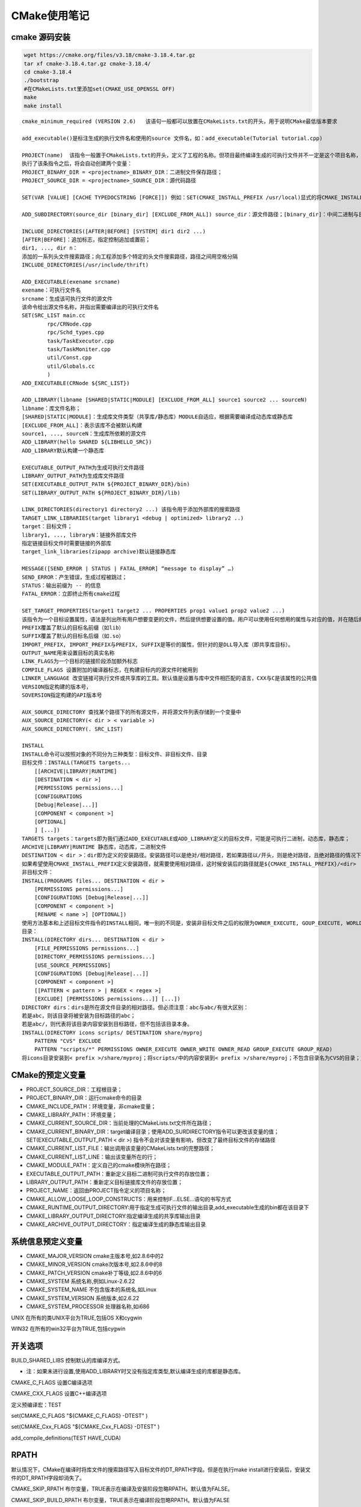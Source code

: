 CMake使用笔记
=======================

cmake 源码安装
-----------------------
.. code-block:: shell

    wget https://cmake.org/files/v3.18/cmake-3.18.4.tar.gz
    tar xf cmake-3.18.4.tar.gz cmake-3.18.4/
    cd cmake-3.18.4
    ./bootstrap
    #在CMakeLists.txt里添加set(CMAKE_USE_OPENSSL OFF)
    make
    make install


::

    cmake_minimum_required (VERSION 2.6)   该语句一般都可以放置在CMakeLists.txt的开头，用于说明CMake最低版本要求

    add_executable()是标注生成的执行文件名和使用的source 文件名，如：add_executable(Tutorial tutorial.cpp)

    PROJECT(name)  该指令一般置于CMakeLists.txt的开头，定义了工程的名称。但项目最终编译生成的可执行文件并不一定是这个项目名称，而是由另一条命令确定的
    执行了该条指令之后，将会自动创建两个变量：
    PROJECT_BINARY_DIR = <projectname>_BINARY_DIR：二进制文件保存路径；
    PROJECT_SOURCE_DIR = <projectname>_SOURCE_DIR：源代码路径

    SET(VAR [VALUE] [CACHE TYPEDOCSTRING [FORCE]]) 例如：SET(CMAKE_INSTALL_PREFIX /usr/local)显式的将CMAKE_INSTALL_PREFIX的值定义为/usr/local，如此在外部构建情况下执行make install命令时，make会将生成的可执行文件拷贝到/usr/local/bin目录下

    ADD_SUBDIRECTORY(source_dir [binary_dir] [EXCLUDE_FROM_ALL]) source_dir：源文件路径；[binary_dir]：中间二进制与目标二进制存放路径；[EXECLUDE_FROM_ALL]：将这个目录从编译过程中排除；这个指令用于向当前工程添加存放源文件的子目录，并可以指定中间二进制和目标二进制存放的位置。EXCLUDE_FROM_ALL 参数的含义是将这个目录从编译过程中排除。比如，工程有时候存在example，可能就需要工程构建完成后，再进入example目录单独进行构建

    INCLUDE_DIRECTORIES([AFTER|BEFORE] [SYSTEM] dir1 dir2 ...) 
    [AFTER|BEFORE]：追加标志，指定控制追加或置前；
    dir1, ..., dir n：
    添加的一系列头文件搜索路径；向工程添加多个特定的头文件搜索路径，路径之间用空格分隔
    INCLUDE_DIRECTORIES(/usr/include/thrift)

    ADD_EXECUTABLE(exename srcname)
    exename：可执行文件名
    srcname：生成该可执行文件的源文件
    该命令给出源文件名称，并指出需要编译出的可执行文件名
    SET(SRC_LIST main.cc
            rpc/CRNode.cpp 
            rpc/Schd_types.cpp 
            task/TaskExecutor.cpp
            task/TaskMoniter.cpp
            util/Const.cpp 
            util/Globals.cc
            )
    ADD_EXECUTABLE(CRNode ${SRC_LIST})

    ADD_LIBRARY(libname [SHARED|STATIC|MODULE] [EXCLUDE_FROM_ALL] source1 source2 ... sourceN)
    libname：库文件名称；
    [SHARED|STATIC|MODULE]：生成库文件类型（共享库/静态库）MODULE自适应，根据需要编译成动态库或静态库
    [EXCLUDE_FROM_ALL]：表示该库不会被默认构建
    source1, ..., sourceN：生成库所依赖的源文件
    ADD_LIBRARY(hello SHARED ${LIBHELLO_SRC})
    ADD_LIBRARY默认构建一个静态库

    EXECUTABLE_OUTPUT_PATH为生成可执行文件路径
    LIBRARY_OUTPUT_PATH为生成库文件路径
    SET(EXECUTABLE_OUTPUT_PATH ${PROJECT_BINARY_DIR}/bin)
    SET(LIBRARY_OUTPUT_PATH ${PROJECT_BINARY_DIR}/lib)

    LINK_DIRECTORIES(directory1 directory2 ...) 该指令用于添加外部库的搜索路径
    TARGET_LINK_LIBRARIES(target library1 <debug | optimized> library2 ..)  
    target：目标文件；
    library1, ..., libraryN：链接外部库文件
    指定链接目标文件时需要链接的外部库
    target_link_libraries(zipapp archive)默认链接静态库

    MESSAGE([SEND_ERROR | STATUS | FATAL_ERROR] “message to display” …)
    SEND_ERROR：产生错误，生成过程被跳过；
    STATUS：输出前缀为 -- 的信息
    FATAL_ERROR：立即终止所有cmake过程

    SET_TARGET_PROPERTIES(target1 target2 ... PROPERTIES prop1 value1 prop2 value2 ...)
    该指令为一个目标设置属性，语法是列出所有用户想要变更的文件，然后提供想要设置的值。用户可以使用任何想用的属性与对应的值，并在随后的代码中调用GET_TARGET_PROPERTY命令取出属性的值。
    PREFIX覆盖了默认的目标名前缀（如lib）
    SUFFIX覆盖了默认的目标名后缀（如.so）
    IMPORT_PREFIX, IMPORT_PREFIX与PREFIX, SUFFIX是等价的属性，但针对的是DLL导入库（即共享库目标）。
    OUTPUT_NAME用来设置目标的真实名称
    LINK_FLAGS为一个目标的链接阶段添加额外标志 	
    COMPILE_FLAGS 设置附加的编译器标志，在构建目标内的源文件时被用到
    LINKER_LANGUAGE 改变链接可执行文件或共享库的工具。默认值是设置与库中文件相匹配的语言，CXX与C是该属性的公共值
    VERSION指定构建的版本号，
    SOVERSION指定构建的API版本号

    AUX_SOURCE_DIRECTORY 查找某个路径下的所有源文件，并将源文件列表存储到一个变量中
    AUX_SOURCE_DIRECTORY(< dir > < variable >)
    AUX_SOURCE_DIRECTORY(. SRC_LIST)

    INSTALL
    INSTALL命令可以按照对象的不同分为三种类型：目标文件、非目标文件、目录
    目标文件：INSTALL(TARGETS targets...
        [[ARCHIVE|LIBRARY|RUNTIME]
        [DESTINATION < dir >]
        [PERMISSIONS permissions...]
        [CONFIGURATIONS
        [Debug|Release|...]]
        [COMPONENT < component >]
        [OPTIONAL]
        ] [...])
    TARGETS targets：targets即为我们通过ADD_EXECUTABLE或ADD_LIBRARY定义的目标文件，可能是可执行二进制，动态库，静态库；
    ARCHIVE|LIBRARY|RUNTIME 静态库，动态库，二进制文件
    DESTINATION < dir >：dir即为定义的安装路径。安装路径可以是绝对/相对路径，若如果路径以/开头，则是绝对路径，且绝对路径的情况下，CMAKE_INSTALL_PREFIX就无效了。
    如果希望使用CMAKE_INSTALL_PREFIX定义安装路径，就需要使用相对路径，这时候安装后的路径就是${CMAKE_INSTALL_PREFIX}/<dir>
    非目标文件：
    INSTALL(PROGRAMS files... DESTINATION < dir >
        [PERMISSIONS permissions...]
        [CONFIGURATIONS [Debug|Release|...]]
        [COMPONENT < component >]
        [RENAME < name >] [OPTIONAL])
    使用方法基本和上述目标文件指令的INSTALL相同，唯一别的不同是，安装非目标文件之后的权限为OWNER_EXECUTE, GOUP_EXECUTE, WORLD_EXECUTE，即755权限目录的安装
    目录：
    INSTALL(DIRECTORY dirs... DESTINATION < dir >
        [FILE_PERMISSIONS permissions...]
        [DIRECTORY_PERMISSIONS permissions...]
        [USE_SOURCE_PERMISSIONS]
        [CONFIGURATIONS [Debug|Release|...]]
        [COMPONENT < component >]
        [[PATTERN < pattern > | REGEX < regex >]
        [EXCLUDE] [PERMISSIONS permissions...]] [...])
    DIRECTORY dirs：dirs是所在源文件目录的相对路径。但必须注意：abc与abc/有很大区别：
    若是abc，则该目录将被安装为目标路径的abc；
    若是abc/，则代表将该目录内容安装到目标路径，但不包括该目录本身。
    INSTALL(DIRECTORY icons scripts/ DESTINATION share/myproj
        PATTERN "CVS" EXCLUDE
        PATTERN "scripts/*" PERMISSIONS OWNER_EXECUTE OWNER_WRITE OWNER_READ GROUP_EXECUTE GROUP_READ)
    将icons目录安装到< prefix >/share/myproj；将scripts/中的内容安装到< prefix >/share/myproj；不包含目录名为CVS的目录；对于scripts/*文件指定权限为OWNER_EXECUTE, OWNER_WRITE, OWNER_READ, GROUP_EXECUT, GROUP_READ；





CMake的预定义变量
-----------------------------
- PROJECT_SOURCE_DIR：工程根目录；
- PROJECT_BINARY_DIR：运行cmake命令的目录
- CMAKE_INCLUDE_PATH：环境变量，非cmake变量；
- CMAKE_LIBRARY_PATH：环境变量；
- CMAKE_CURRENT_SOURCE_DIR：当前处理的CMakeLists.txt文件所在路径；
- CMAKE_CURRENT_BINARY_DIR：target编译目录；使用ADD_SURDIRECTORY指令可以更改该变量的值；SET(EXECUTABLE_OUTPUT_PATH < dir >) 指令不会对该变量有影响，但改变了最终目标文件的存储路径
- CMAKE_CURRENT_LIST_FILE：输出调用该变量的CMakeLists.txt的完整路径；
- CMAKE_CURRENT_LIST_LINE：输出该变量所在的行；
- CMAKE_MODULE_PATH：定义自己的cmake模块所在路径；
- EXECUTABLE_OUTPUT_PATH：重新定义目标二进制可执行文件的存放位置；
- LIBRARY_OUTPUT_PATH：重新定义目标链接库文件的存放位置；
- PROJECT_NAME：返回由PROJECT指令定义的项目名称；
- CMAKE_ALLOW_LOOSE_LOOP_CONSTRUCTS：用来控制IF...ELSE...语句的书写方式
- CMAKE_RUNTIME_OUTPUT_DIRECTORY:用于指定生成可执行文件的输出目录,add_executable生成的bin都在该目录下
- CMAKE_LIBRARY_OUTPUT_DIRECTORY:指定编译生成的共享库输出目录
- CMAKE_ARCHIVE_OUTPUT_DIRECTORY：指定编译生成的静态库输出目录

  

系统信息预定义变量
-----------------------------

* CMAKE_MAJOR_VERSION cmake主版本号,如2.8.6中的2
* CMAKE_MINOR_VERSION cmake次版本号,如2.8.6中的8
* CMAKE_PATCH_VERSION cmake补丁等级,如2.8.6中的6
* CMAKE_SYSTEM 系统名称,例如Linux-2.6.22
* CMAKE_SYSTEM_NAME 不包含版本的系统名,如Linux
* CMAKE_SYSTEM_VERSION 系统版本,如2.6.22
* CMAKE_SYSTEM_PROCESSOR 处理器名称,如i686

UNIX 在所有的类UNIX平台为TRUE,包括OS X和cygwin

WIN32 在所有的win32平台为TRUE,包括cygwin

开关选项
--------------------

BUILD_SHARED_LIBS 控制默认的库编译方式。

- 注：如果未进行设置,使用ADD_LIBRARY时又没有指定库类型,默认编译生成的库都是静态库。

CMAKE_C_FLAGS 设置C编译选项

CMAKE_CXX_FLAGS 设置C++编译选项

定义预编译宏：TEST

set(CMAKE_C_FLAGS "${CMAKE_C_FLAGS} -DTEST" )

set(CMAKE_Cxx_FLAGS "${CMAKE_Cxx_FLAGS} -DTEST" ) 

add_compile_definitions(TEST HAVE_CUDA)

RPATH
------------------

默认情况下，CMake在编译时将库文件的搜索路径写入目标文件的DT_RPATH字段。但是在执行make install进行安装后，安装文件的DT_RPATH字段却消失了。

CMAKE_SKIP_RPATH  布尔变量，TRUE表示在编译及安装阶段忽略RPATH。默认值为FALSE。

CMAKE_SKIP_BUILD_RPATH  布尔变量，TRUE表示在编译阶段忽略RPATH。默认值为FALSE

CMAKE_SKIP_INSTALL_RPATH  布尔变量，TRUE表示在安装阶段忽略RPATH。默认值为FALSE。

CMAKE_INSTALL_RPATH  字符串变量，内容是一个以分号作为分隔符的路径列表。默认值为空。

调用add_executable、add_library等指令创建目标文件时，CMake使用该变量的值初始化目标的INSTALL_TARGET属性，作为安装时的RPATH。因此要在调用add_xxxx指令前设置该变量，否则不起作用。

该变量被用于初始化所有目标文件的INSTALL_RPATH属性；在写入安装文件的DT_RPATH字段时，路径列表中的分号会被替换成Linux系统惯用的冒号。

INSTALL_RPATH  字符串类型的目标属性（target property），内容是一个以分号作为分隔符的路径列表，作为安装时的RPATH



默认情况下，CMAKE_SKIP_RPATH、CMAKE_SKIP_BUILD_RPATH、CMAKE_SKIP_INSTALL_RPATH均为FALSE，因此无论是编译目录树（build tree）还是安装目录树（install tree）中的目标文件，CMake都会为之添加RPATH。但是由于CMAKE_INSTALL_RPATH默认值为空，CMAKE_INSTALL_RPATH_USE_LINK_PATH默认值为FALSE，因此最终结果就是编译目录树中的目标文件有RPATH，但是安装目录树中的目标文件没有RPATH。

如果想保留安装文件的RPATH，有3种方法：

1. 将变量CMAKE_INSTALL_RPATH_USE_LINK_PATH设为TRUE。

从效果上看，该方法将保留目标文件在编译阶段添加的RPATH。

2. 设置变量CMAKE_INSTALL_RPATH。

3. 独立设置每个目标文件的INSTALL_RPATH属性：

set_target_properties(目标文件 PROPERTIES INSTALL_RPATH 路径列表)

方法1、2会影响所有目标文件，推荐使用方法3。

示例
-----------------

```cmake
add_library(archive archive.cpp zip.cpp lzma.cpp)
add_executable(zipapp zipapp.cpp)
target_link_libraries(zipapp archive)
```

find_package
-----------------------------
find_package查找目录顺序如下：

* <package>_DIR
* CMAKE_PREFIX_PATH
* CMAKE_FRAMEWORK_PATH
* CMAKE_APPBUNDLE_PATH
* PATH  注：PATH中的路径如果以bin或sbin结尾，则自动回退到上一级目录。

找到根目录后，cmake会检查这些目录下的：

* <prefix>/(lib/<arch>|lib|share)/cmake/<name>*/          
* <prefix>/(lib/<arch>|lib|share)/<name>*/                
* <prefix>/(lib/<arch>|lib|share)/<name>*/(cmake|CMake)/  

cmake找到这些目录后，会开始依次找<package>Config.cmake或Find<package>.cmake文件。找到后即可执行该文件并生成相关链接信息。

由于/usr/bin/在PATH中，cmake会自动去/usr/(lib/<arch>|lib|share)/cmake/<name>*/寻找模块，这使得绝大部分我们直接通过apt-get安装的库可以被找到。

另外一个比较重要的是<package>_DIR。我们可以在调用cmake时将这个目录传给cmake。
由于其优先级最高，因此cmake会优先从该目录中寻找，这样我们就可以随心所欲的配置cmake使其找到我们希望它要找到的包。
而且除上述指定路径外，cmake还会直接进入<package>_DIR下寻找

参考
--------------

https://www.jianshu.com/p/9d246e4071d4

https://www.cnblogs.com/lx17746071609/p/11436242.html